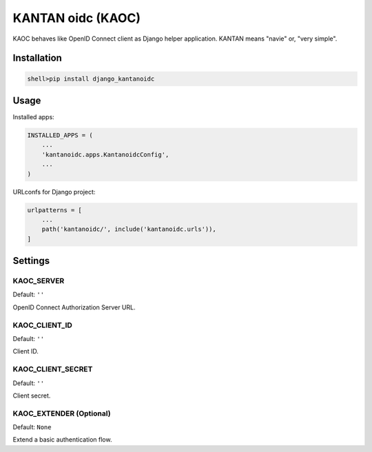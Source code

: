 =====================
KANTAN oidc (KAOC) 
=====================
.. image:: https://travis-ci.org/mmiyajima2/django-kantanoidc.svg?branch=master
    :target: https://travis-ci.org/mmiyajima2/django-kantanoidc
.. image:: https://coveralls.io/repos/github/mmiyajima2/django-kantanoidc/badge.svg?branch=master
    :target: https://coveralls.io/github/mmiyajima2/django-kantanoidc?branch=master

KAOC behaves like OpenID Connect client as Django helper application.
KANTAN means "navie" or, "very simple".

Installation
=====================

.. code-block:: bash

   shell>pip install django_kantanoidc


Usage
=====================

Installed apps:

.. code-block:: python

   INSTALLED_APPS = (
       ...
       'kantanoidc.apps.KantanoidcConfig',
       ...
   )
   
URLconfs for Django project:

.. code-block:: python

    urlpatterns = [
        ...
        path('kantanoidc/', include('kantanoidc.urls')),
    ]


Settings
=====================

KAOC_SERVER
---------------

Default: ``''``

OpenID Connect Authorization Server URL.

KAOC_CLIENT_ID
---------------

Default: ``''``

Client ID.

KAOC_CLIENT_SECRET
------------------

Default: ``''``

Client secret.


KAOC_EXTENDER (Optional)
-------------------------

Default: ``None``

Extend a basic authentication flow.
